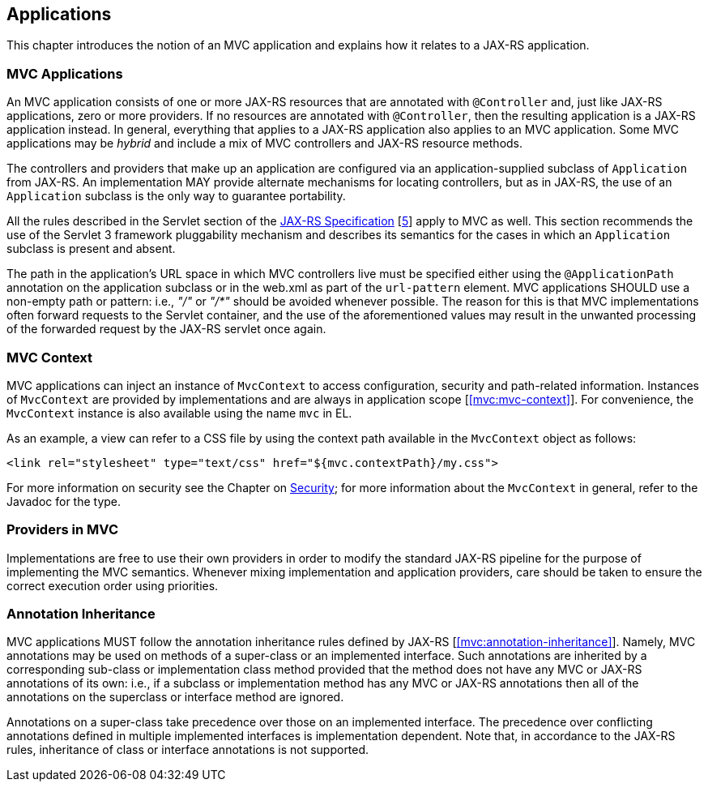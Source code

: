 [[applications]]
Applications
------------

This chapter introduces the notion of an MVC application and explains how it relates to a JAX-RS application.

[[mvc_applications]]
MVC Applications
~~~~~~~~~~~~~~~~

An MVC application consists of one or more JAX-RS resources that are annotated with `@Controller` and, just like JAX-RS applications, zero or more providers. If no
resources are annotated with `@Controller`, then the resulting application is a JAX-RS application instead. In general, everything that applies to a JAX-RS application
also applies to an MVC application. Some MVC applications may be _hybrid_ and include a mix of MVC controllers and JAX-RS resource methods.

The controllers and providers that make up an application are configured via an application-supplied subclass of `Application` from JAX-RS. An implementation 
MAY provide alternate mechanisms for locating controllers, but as in JAX-RS, the use of an `Application` subclass is the only way to guarantee portability.

All the rules described in the Servlet section of the http://jcp.org/en/jsr/detail?id=339[JAX-RS Specification] [<<jaxrs20,5>>] apply to MVC as well. This section recommends the use of
the Servlet 3 framework pluggability mechanism and describes its semantics for the cases in which an `Application` subclass is present and absent. 

The path in the application's URL space in which MVC controllers live must be specified either using the `@ApplicationPath` annotation on the application
subclass or in the web.xml as part of the `url-pattern` element. MVC applications SHOULD use a non-empty path or pattern: i.e., _"/"_ or _"/*"_ 
should be avoided whenever possible. 
The reason for this is that MVC implementations often forward requests to the Servlet container, and the use of the aforementioned
values may result in the unwanted processing of the forwarded request by the JAX-RS servlet once again.

[[mvc_context]]
MVC Context
~~~~~~~~~~~

MVC applications can inject an instance of `MvcContext` to access configuration, security and path-related information. Instances of `MvcContext` are provided
by implementations and are always in application scope [<<mvc:mvc-context>>]. 
For convenience, the `MvcContext` instance is also available using the name `mvc` in EL.

As an example, a view can refer to a CSS file by using the context path available in the `MvcContext` object as follows:

[source,html]
----
<link rel="stylesheet" type="text/css" href="${mvc.contextPath}/my.css">
----

For more information on security see the Chapter on <<security,Security>>; for more information 
about the `MvcContext` in general, refer to the Javadoc for the type.

[[providers_in_mvc]]
Providers in MVC
~~~~~~~~~~~~~~~~

Implementations are free to use their own providers in order to modify the standard JAX-RS pipeline for the purpose of implementing the MVC semantics. Whenever mixing 
implementation and application providers, care should be taken to ensure the correct execution order using priorities.

[[annotation_inheritance]]
Annotation Inheritance
~~~~~~~~~~~~~~~~~~~~~~

MVC applications MUST follow the annotation inheritance rules defined by JAX-RS [<<mvc:annotation-inheritance>>]. Namely, MVC annotations may be used on methods of a 
super-class or an implemented interface. Such annotations are inherited by a corresponding sub-class or implementation class method provided that the method does 
not have any MVC or JAX-RS annotations of its own: i.e., if a subclass or implementation method has any MVC or JAX-RS annotations then all of the
annotations on the superclass or interface method are ignored.

Annotations on a super-class take precedence over those on an implemented interface. The precedence over conflicting annotations defined in multiple implemented 
interfaces is implementation dependent. Note that, in accordance to the JAX-RS rules, inheritance of class or interface annotations is not supported. 
